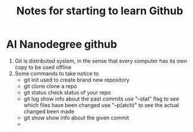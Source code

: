 #+TITLE: Notes for starting to learn Github


* AI Nanodegree github
 1) Git is distributed system, in the sense that every computer has its own
    copy to be used offline
 2) Some commands to take notice to
    - git init 
      used to create brand new repository
    - git clone 
      clone a repo 
    - git status 
      check status of your repo
    - git log 
      show info about the past commits
      use "--stat" flag to see which files have been changed
      use "--p(atch)" to see the actual changed been made
    - git show
      show info about the given commit
    - 
